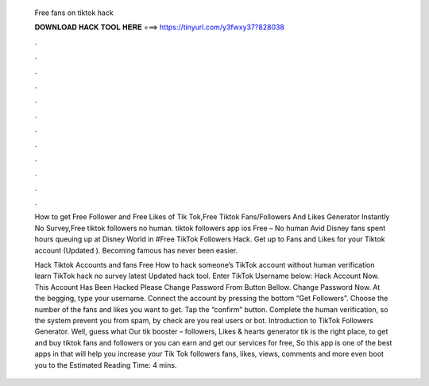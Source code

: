   Free fans on tiktok hack
  
  
  
  𝐃𝐎𝐖𝐍𝐋𝐎𝐀𝐃 𝐇𝐀𝐂𝐊 𝐓𝐎𝐎𝐋 𝐇𝐄𝐑𝐄 ===> https://tinyurl.com/y3fwxy37?828038
  
  
  
  .
  
  
  
  .
  
  
  
  .
  
  
  
  .
  
  
  
  .
  
  
  
  .
  
  
  
  .
  
  
  
  .
  
  
  
  .
  
  
  
  .
  
  
  
  .
  
  
  
  .
  
  How to get Free Follower and Free Likes of Tik Tok,Free Tiktok Fans/Followers And Likes Generator Instantly No Survey,Free tiktok followers no human. tiktok followers app ios Free – No human Avid Disney fans spent hours queuing up at Disney World in #Free TikTok Followers Hack. Get up to Fans and Likes for your Tiktok account (Updated ). Becoming famous has never been easier.
  
  Hack Tiktok Accounts and fans Free How to hack someone’s TikTok account without human verification learn TikTok hack no survey latest Updated hack tool. Enter TikTok Username below: Hack Account Now. This Account Has Been Hacked Please Change Password From Button Bellow. Change Password Now. At the begging, type your username. Connect the account by pressing the bottom “Get Followers”. Choose the number of the fans and likes you want to get. Tap the “confirm” button. Complete the human verification, so the system prevent you from spam, by check are you real users or bot. Introduction to TikTok Followers Generator. Well, guess what Our tik booster – followers, Likes & hearts generator tik is the right place, to get and buy tiktok fans and followers or you can earn and get our services for free, So this app is one of the best apps in that will help you increase your Tik Tok followers fans, likes, views, comments and more even boot you to the Estimated Reading Time: 4 mins.
